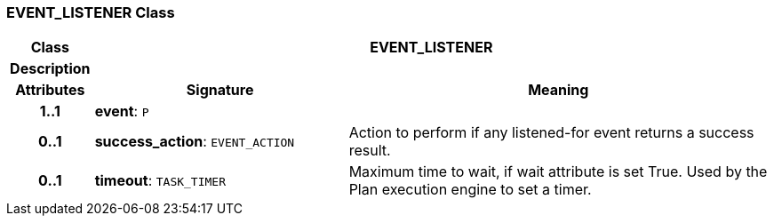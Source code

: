 === EVENT_LISTENER Class

[cols="^1,3,5"]
|===
h|*Class*
2+^h|*EVENT_LISTENER*

h|*Description*
2+a|

h|*Attributes*
^h|*Signature*
^h|*Meaning*

h|*1..1*
|*event*: `P`
a|

h|*0..1*
|*success_action*: `EVENT_ACTION`
a|Action to perform if any listened-for event returns a success result.

h|*0..1*
|*timeout*: `TASK_TIMER`
a|Maximum time to wait, if wait attribute is set True. Used by the Plan execution engine to set a timer.
|===
